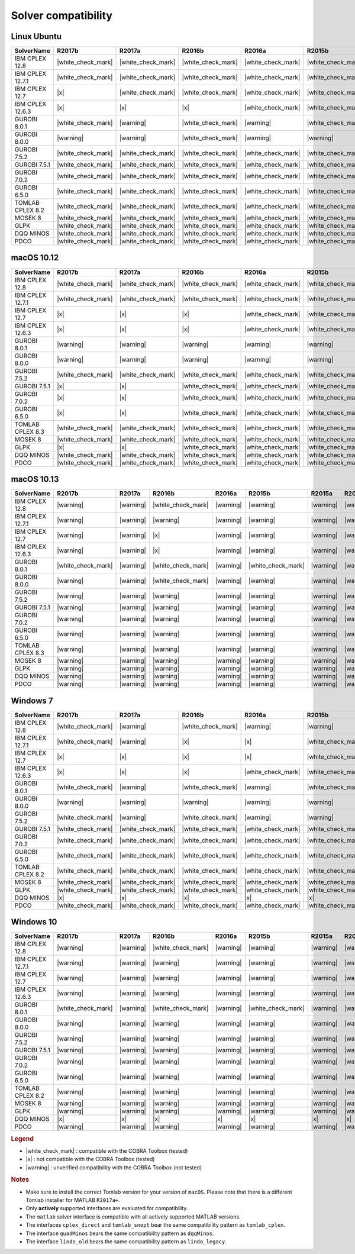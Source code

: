 Solver compatibility
--------------------

Linux Ubuntu
~~~~~~~~~~~~

+-------------------+--------------------+--------------------+--------------------+--------------------+--------------------+--------------------+--------------------+--------------------+
| SolverName        | R2017b             | R2017a             | R2016b             | R2016a             | R2015b             | R2015a             | R2014b             | R2014a             |
+===================+====================+====================+====================+====================+====================+====================+====================+====================+
| IBM CPLEX 12.8    | |white_check_mark| | |white_check_mark| | |white_check_mark| | |white_check_mark| | |white_check_mark| | |white_check_mark| | |white_check_mark| | |white_check_mark| |
+-------------------+--------------------+--------------------+--------------------+--------------------+--------------------+--------------------+--------------------+--------------------+
| IBM CPLEX 12.7.1  | |white_check_mark| | |white_check_mark| | |white_check_mark| | |white_check_mark| | |white_check_mark| | |white_check_mark| | |white_check_mark| | |white_check_mark| |
+-------------------+--------------------+--------------------+--------------------+--------------------+--------------------+--------------------+--------------------+--------------------+
| IBM CPLEX 12.7    | |x|                | |white_check_mark| | |white_check_mark| | |white_check_mark| | |white_check_mark| | |white_check_mark| | |white_check_mark| | |white_check_mark| |
+-------------------+--------------------+--------------------+--------------------+--------------------+--------------------+--------------------+--------------------+--------------------+
| IBM CPLEX 12.6.3  | |x|                | |x|                | |x|                | |white_check_mark| | |white_check_mark| | |white_check_mark| | |white_check_mark| | |white_check_mark| |
+-------------------+--------------------+--------------------+--------------------+--------------------+--------------------+--------------------+--------------------+--------------------+
| GUROBI 8.0.1      | |white_check_mark| | |warning|          | |white_check_mark| | |warning|          | |white_check_mark| | |warning|          | |warning|          | |warning|          |
+-------------------+--------------------+--------------------+--------------------+--------------------+--------------------+--------------------+--------------------+--------------------+
| GUROBI 8.0.0      | |warning|          | |warning|          | |white_check_mark| | |warning|          | |warning|          | |warning|          | |warning|          | |warning|          |
+-------------------+--------------------+--------------------+--------------------+--------------------+--------------------+--------------------+--------------------+--------------------+
| GUROBI 7.5.2      | |white_check_mark| | |white_check_mark| | |white_check_mark| | |white_check_mark| | |white_check_mark| | |white_check_mark| | |white_check_mark| | |white_check_mark| |
+-------------------+--------------------+--------------------+--------------------+--------------------+--------------------+--------------------+--------------------+--------------------+
| GUROBI 7.5.1      | |white_check_mark| | |white_check_mark| | |white_check_mark| | |white_check_mark| | |white_check_mark| | |white_check_mark| | |white_check_mark| | |white_check_mark| |
+-------------------+--------------------+--------------------+--------------------+--------------------+--------------------+--------------------+--------------------+--------------------+
| GUROBI 7.0.2      | |white_check_mark| | |white_check_mark| | |white_check_mark| | |white_check_mark| | |white_check_mark| | |white_check_mark| | |white_check_mark| | |white_check_mark| |
+-------------------+--------------------+--------------------+--------------------+--------------------+--------------------+--------------------+--------------------+--------------------+
| GUROBI 6.5.0      | |white_check_mark| | |white_check_mark| | |white_check_mark| | |white_check_mark| | |white_check_mark| | |white_check_mark| | |white_check_mark| | |white_check_mark| |
+-------------------+--------------------+--------------------+--------------------+--------------------+--------------------+--------------------+--------------------+--------------------+
| TOMLAB CPLEX 8.2  | |white_check_mark| | |white_check_mark| | |white_check_mark| | |white_check_mark| | |white_check_mark| | |white_check_mark| | |white_check_mark| | |white_check_mark| |
+-------------------+--------------------+--------------------+--------------------+--------------------+--------------------+--------------------+--------------------+--------------------+
| MOSEK 8           | |white_check_mark| | |white_check_mark| | |white_check_mark| | |white_check_mark| | |white_check_mark| | |white_check_mark| | |white_check_mark| | |white_check_mark| |
+-------------------+--------------------+--------------------+--------------------+--------------------+--------------------+--------------------+--------------------+--------------------+
| GLPK              | |white_check_mark| | |white_check_mark| | |white_check_mark| | |white_check_mark| | |white_check_mark| | |white_check_mark| | |white_check_mark| | |white_check_mark| |
+-------------------+--------------------+--------------------+--------------------+--------------------+--------------------+--------------------+--------------------+--------------------+
| DQQ MINOS         | |white_check_mark| | |white_check_mark| | |white_check_mark| | |white_check_mark| | |white_check_mark| | |white_check_mark| | |white_check_mark| | |white_check_mark| |
+-------------------+--------------------+--------------------+--------------------+--------------------+--------------------+--------------------+--------------------+--------------------+
| PDCO              | |white_check_mark| | |white_check_mark| | |white_check_mark| | |white_check_mark| | |white_check_mark| | |white_check_mark| | |white_check_mark| | |white_check_mark| |
+-------------------+--------------------+--------------------+--------------------+--------------------+--------------------+--------------------+--------------------+--------------------+

macOS 10.12
~~~~~~~~~~~~

+-------------------+--------------------+--------------------+--------------------+--------------------+--------------------+--------------------+--------------------+--------------------+
| SolverName        | R2017b             | R2017a             | R2016b             | R2016a             | R2015b             | R2015a             | R2014b             | R2014a             |
+===================+====================+====================+====================+====================+====================+====================+====================+====================+
| IBM CPLEX 12.8    | |white_check_mark| | |white_check_mark| | |white_check_mark| | |white_check_mark| | |white_check_mark| | |white_check_mark| | |white_check_mark| | |white_check_mark| |
+-------------------+--------------------+--------------------+--------------------+--------------------+--------------------+--------------------+--------------------+--------------------+
| IBM CPLEX 12.7.1  | |white_check_mark| | |white_check_mark| | |white_check_mark| | |white_check_mark| | |white_check_mark| | |white_check_mark| | |white_check_mark| | |white_check_mark| |
+-------------------+--------------------+--------------------+--------------------+--------------------+--------------------+--------------------+--------------------+--------------------+
| IBM CPLEX 12.7    | |x|                | |x|                | |x|                | |white_check_mark| | |white_check_mark| | |white_check_mark| | |white_check_mark| | |white_check_mark| |
+-------------------+--------------------+--------------------+--------------------+--------------------+--------------------+--------------------+--------------------+--------------------+
| IBM CPLEX 12.6.3  | |x|                | |x|                | |x|                | |white_check_mark| | |white_check_mark| | |white_check_mark| | |white_check_mark| | |white_check_mark| |
+-------------------+--------------------+--------------------+--------------------+--------------------+--------------------+--------------------+--------------------+--------------------+
| GUROBI 8.0.1      | |warning|          | |warning|          | |warning|          | |warning|          | |warning|          | |warning|          | |warning|          | |warning|          |
+-------------------+--------------------+--------------------+--------------------+--------------------+--------------------+--------------------+--------------------+--------------------+
| GUROBI 8.0.0      | |warning|          | |warning|          | |warning|          | |warning|          | |warning|          | |warning|          | |warning|          | |warning|          |
+-------------------+--------------------+--------------------+--------------------+--------------------+--------------------+--------------------+--------------------+--------------------+
| GUROBI 7.5.2      | |white_check_mark| | |white_check_mark| | |white_check_mark| | |white_check_mark| | |white_check_mark| | |white_check_mark| | |white_check_mark| | |white_check_mark| |
+-------------------+--------------------+--------------------+--------------------+--------------------+--------------------+--------------------+--------------------+--------------------+
| GUROBI 7.5.1      | |x|                | |x|                | |white_check_mark| | |white_check_mark| | |white_check_mark| | |white_check_mark| | |white_check_mark| | |white_check_mark| |
+-------------------+--------------------+--------------------+--------------------+--------------------+--------------------+--------------------+--------------------+--------------------+
| GUROBI 7.0.2      | |x|                | |x|                | |white_check_mark| | |white_check_mark| | |white_check_mark| | |white_check_mark| | |white_check_mark| | |white_check_mark| |
+-------------------+--------------------+--------------------+--------------------+--------------------+--------------------+--------------------+--------------------+--------------------+
| GUROBI 6.5.0      | |x|                | |x|                | |white_check_mark| | |white_check_mark| | |white_check_mark| | |white_check_mark| | |white_check_mark| | |white_check_mark| |
+-------------------+--------------------+--------------------+--------------------+--------------------+--------------------+--------------------+--------------------+--------------------+
| TOMLAB CPLEX 8.3  | |white_check_mark| | |white_check_mark| | |white_check_mark| | |white_check_mark| | |white_check_mark| | |white_check_mark| | |white_check_mark| | |white_check_mark| |
+-------------------+--------------------+--------------------+--------------------+--------------------+--------------------+--------------------+--------------------+--------------------+
| MOSEK 8           | |white_check_mark| | |white_check_mark| | |white_check_mark| | |white_check_mark| | |white_check_mark| | |white_check_mark| | |white_check_mark| | |white_check_mark| |
+-------------------+--------------------+--------------------+--------------------+--------------------+--------------------+--------------------+--------------------+--------------------+
| GLPK              | |x|                | |x|                | |white_check_mark| | |white_check_mark| | |white_check_mark| | |white_check_mark| | |white_check_mark| | |white_check_mark| |
+-------------------+--------------------+--------------------+--------------------+--------------------+--------------------+--------------------+--------------------+--------------------+
| DQQ MINOS         | |white_check_mark| | |white_check_mark| | |white_check_mark| | |white_check_mark| | |white_check_mark| | |white_check_mark| | |white_check_mark| | |white_check_mark| |
+-------------------+--------------------+--------------------+--------------------+--------------------+--------------------+--------------------+--------------------+--------------------+
| PDCO              | |white_check_mark| | |white_check_mark| | |white_check_mark| | |white_check_mark| | |white_check_mark| | |white_check_mark| | |white_check_mark| | |white_check_mark| |
+-------------------+--------------------+--------------------+--------------------+--------------------+--------------------+--------------------+--------------------+--------------------+

macOS 10.13
~~~~~~~~~~~~

+-------------------+--------------------+--------------------+--------------------+--------------------+--------------------+--------------------+--------------------+--------------------+
| SolverName        | R2017b             | R2017a             | R2016b             | R2016a             | R2015b             | R2015a             | R2014b             | R2014a             |
+===================+====================+====================+====================+====================+====================+====================+====================+====================+
| IBM CPLEX 12.8    | |warning|          | |warning|          | |white_check_mark| | |warning|          | |warning|          | |warning|          | |warning|          | |warning|          |
+-------------------+--------------------+--------------------+--------------------+--------------------+--------------------+--------------------+--------------------+--------------------+
| IBM CPLEX 12.7.1  | |warning|          | |warning|          | |warning|          | |warning|          | |warning|          | |warning|          | |warning|          | |warning|          |
+-------------------+--------------------+--------------------+--------------------+--------------------+--------------------+--------------------+--------------------+--------------------+
| IBM CPLEX 12.7    | |warning|          | |warning|          | |x|                | |warning|          | |warning|          | |warning|          | |warning|          | |warning|          |
+-------------------+--------------------+--------------------+--------------------+--------------------+--------------------+--------------------+--------------------+--------------------+
| IBM CPLEX 12.6.3  | |warning|          | |warning|          | |x|                | |warning|          | |warning|          | |warning|          | |warning|          | |warning|          |
+-------------------+--------------------+--------------------+--------------------+--------------------+--------------------+--------------------+--------------------+--------------------+
| GUROBI 8.0.1      | |white_check_mark| | |warning|          | |white_check_mark| | |warning|          | |white_check_mark| | |warning|          | |warning|          | |warning|          |
+-------------------+--------------------+--------------------+--------------------+--------------------+--------------------+--------------------+--------------------+--------------------+
| GUROBI 8.0.0      | |warning|          | |warning|          | |white_check_mark| | |warning|          | |warning|          | |warning|          | |warning|          | |warning|          |
+-------------------+--------------------+--------------------+--------------------+--------------------+--------------------+--------------------+--------------------+--------------------+
| GUROBI 7.5.2      | |warning|          | |warning|          | |warning|          | |warning|          | |warning|          | |warning|          | |warning|          | |warning|          |
+-------------------+--------------------+--------------------+--------------------+--------------------+--------------------+--------------------+--------------------+--------------------+
| GUROBI 7.5.1      | |warning|          | |warning|          | |warning|          | |warning|          | |warning|          | |warning|          | |warning|          | |warning|          |
+-------------------+--------------------+--------------------+--------------------+--------------------+--------------------+--------------------+--------------------+--------------------+
| GUROBI 7.0.2      | |warning|          | |warning|          | |warning|          | |warning|          | |warning|          | |warning|          | |warning|          | |warning|          |
+-------------------+--------------------+--------------------+--------------------+--------------------+--------------------+--------------------+--------------------+--------------------+
| GUROBI 6.5.0      | |warning|          | |warning|          | |warning|          | |warning|          | |warning|          | |warning|          | |warning|          | |warning|          |
+-------------------+--------------------+--------------------+--------------------+--------------------+--------------------+--------------------+--------------------+--------------------+
| TOMLAB CPLEX 8.3  | |warning|          | |warning|          | |warning|          | |warning|          | |warning|          | |warning|          | |warning|          | |warning|          |
+-------------------+--------------------+--------------------+--------------------+--------------------+--------------------+--------------------+--------------------+--------------------+
| MOSEK 8           | |warning|          | |warning|          | |warning|          | |warning|          | |warning|          | |warning|          | |warning|          | |warning|          |
+-------------------+--------------------+--------------------+--------------------+--------------------+--------------------+--------------------+--------------------+--------------------+
| GLPK              | |warning|          | |warning|          | |warning|          | |warning|          | |warning|          | |warning|          | |warning|          | |warning|          |
+-------------------+--------------------+--------------------+--------------------+--------------------+--------------------+--------------------+--------------------+--------------------+
| DQQ MINOS         | |warning|          | |warning|          | |warning|          | |warning|          | |warning|          | |warning|          | |warning|          | |warning|          |
+-------------------+--------------------+--------------------+--------------------+--------------------+--------------------+--------------------+--------------------+--------------------+
| PDCO              | |warning|          | |warning|          | |warning|          | |warning|          | |warning|          | |warning|          | |warning|          | |warning|          |
+-------------------+--------------------+--------------------+--------------------+--------------------+--------------------+--------------------+--------------------+--------------------+

Windows 7
~~~~~~~~~~~~

+-------------------+--------------------+--------------------+--------------------+--------------------+--------------------+--------------------+--------------------+--------------------+
| SolverName        | R2017b             | R2017a             | R2016b             | R2016a             | R2015b             | R2015a             | R2014b             | R2014a             |
+===================+====================+====================+====================+====================+====================+====================+====================+====================+
| IBM CPLEX 12.8    | |white_check_mark| | |warning|          | |white_check_mark| | |warning|          | |warning|          | |warning|          | |warning|          | |warning|          |
+-------------------+--------------------+--------------------+--------------------+--------------------+--------------------+--------------------+--------------------+--------------------+
| IBM CPLEX 12.7.1  | |white_check_mark| | |warning|          | |x|                | |x|                | |white_check_mark| | |white_check_mark| | |white_check_mark| | |x|                |
+-------------------+--------------------+--------------------+--------------------+--------------------+--------------------+--------------------+--------------------+--------------------+
| IBM CPLEX 12.7    | |x|                | |x|                | |x|                | |x|                | |white_check_mark| | |white_check_mark| | |white_check_mark| | |x|                |
+-------------------+--------------------+--------------------+--------------------+--------------------+--------------------+--------------------+--------------------+--------------------+
| IBM CPLEX 12.6.3  | |x|                | |x|                | |x|                | |white_check_mark| | |white_check_mark| | |white_check_mark| | |white_check_mark| | |white_check_mark| |
+-------------------+--------------------+--------------------+--------------------+--------------------+--------------------+--------------------+--------------------+--------------------+
| GUROBI 8.0.1      | |white_check_mark| | |warning|          | |white_check_mark| | |warning|          | |white_check_mark| | |warning|          | |warning|          | |warning|          |
+-------------------+--------------------+--------------------+--------------------+--------------------+--------------------+--------------------+--------------------+--------------------+
| GUROBI 8.0.0      | |warning|          | |warning|          | |warning|          | |warning|          | |warning|          | |warning|          | |warning|          | |warning|          |
+-------------------+--------------------+--------------------+--------------------+--------------------+--------------------+--------------------+--------------------+--------------------+
| GUROBI 7.5.2      | |white_check_mark| | |warning|          | |white_check_mark| | |warning|          | |warning|          | |warning|          | |warning|          | |warning|          |
+-------------------+--------------------+--------------------+--------------------+--------------------+--------------------+--------------------+--------------------+--------------------+
| GUROBI 7.5.1      | |white_check_mark| | |white_check_mark| | |white_check_mark| | |white_check_mark| | |white_check_mark| | |white_check_mark| | |white_check_mark| | |white_check_mark| |
+-------------------+--------------------+--------------------+--------------------+--------------------+--------------------+--------------------+--------------------+--------------------+
| GUROBI 7.0.2      | |white_check_mark| | |white_check_mark| | |white_check_mark| | |white_check_mark| | |white_check_mark| | |white_check_mark| | |white_check_mark| | |white_check_mark| |
+-------------------+--------------------+--------------------+--------------------+--------------------+--------------------+--------------------+--------------------+--------------------+
| GUROBI 6.5.0      | |white_check_mark| | |white_check_mark| | |white_check_mark| | |white_check_mark| | |white_check_mark| | |white_check_mark| | |white_check_mark| | |white_check_mark| |
+-------------------+--------------------+--------------------+--------------------+--------------------+--------------------+--------------------+--------------------+--------------------+
| TOMLAB CPLEX 8.2  | |white_check_mark| | |white_check_mark| | |white_check_mark| | |white_check_mark| | |white_check_mark| | |white_check_mark| | |white_check_mark| | |white_check_mark| |
+-------------------+--------------------+--------------------+--------------------+--------------------+--------------------+--------------------+--------------------+--------------------+
| MOSEK 8           | |white_check_mark| | |white_check_mark| | |white_check_mark| | |white_check_mark| | |white_check_mark| | |white_check_mark| | |white_check_mark| | |white_check_mark| |
+-------------------+--------------------+--------------------+--------------------+--------------------+--------------------+--------------------+--------------------+--------------------+
| GLPK              | |white_check_mark| | |white_check_mark| | |white_check_mark| | |white_check_mark| | |white_check_mark| | |white_check_mark| | |white_check_mark| | |white_check_mark| |
+-------------------+--------------------+--------------------+--------------------+--------------------+--------------------+--------------------+--------------------+--------------------+
| DQQ MINOS         | |x|                | |x|                | |x|                | |x|                | |x|                | |x|                | |x|                | |x|                |
+-------------------+--------------------+--------------------+--------------------+--------------------+--------------------+--------------------+--------------------+--------------------+
| PDCO              | |white_check_mark| | |white_check_mark| | |white_check_mark| | |white_check_mark| | |white_check_mark| | |white_check_mark| | |white_check_mark| | |white_check_mark| |
+-------------------+--------------------+--------------------+--------------------+--------------------+--------------------+--------------------+--------------------+--------------------+

Windows 10
~~~~~~~~~~

+-------------------+--------------------+--------------------+--------------------+--------------------+--------------------+--------------------+--------------------+--------------------+
| SolverName        | R2017b             | R2017a             | R2016b             | R2016a             | R2015b             | R2015a             | R2014b             | R2014a             |
+===================+====================+====================+====================+====================+====================+====================+====================+====================+
| IBM CPLEX 12.8    | |warning|          | |warning|          | |white_check_mark| | |warning|          | |warning|          | |warning|          | |warning|          | |warning|          |
+-------------------+--------------------+--------------------+--------------------+--------------------+--------------------+--------------------+--------------------+--------------------+
| IBM CPLEX 12.7.1  | |warning|          | |warning|          | |warning|          | |warning|          | |warning|          | |warning|          | |warning|          | |warning|          |
+-------------------+--------------------+--------------------+--------------------+--------------------+--------------------+--------------------+--------------------+--------------------+
| IBM CPLEX 12.7    | |warning|          | |warning|          | |warning|          | |warning|          | |warning|          | |warning|          | |warning|          | |warning|          |
+-------------------+--------------------+--------------------+--------------------+--------------------+--------------------+--------------------+--------------------+--------------------+
| IBM CPLEX 12.6.3  | |warning|          | |warning|          | |warning|          | |warning|          | |warning|          | |warning|          | |warning|          | |warning|          |
+-------------------+--------------------+--------------------+--------------------+--------------------+--------------------+--------------------+--------------------+--------------------+
| GUROBI 8.0.1      | |white_check_mark| | |warning|          | |white_check_mark| | |warning|          | |white_check_mark| | |warning|          | |warning|          | |warning|          |
+-------------------+--------------------+--------------------+--------------------+--------------------+--------------------+--------------------+--------------------+--------------------+
| GUROBI 8.0.0      | |warning|          | |warning|          | |warning|          | |warning|          | |warning|          | |warning|          | |warning|          | |warning|          |
+-------------------+--------------------+--------------------+--------------------+--------------------+--------------------+--------------------+--------------------+--------------------+
| GUROBI 7.5.2      | |warning|          | |warning|          | |warning|          | |warning|          | |warning|          | |warning|          | |warning|          | |warning|          |
+-------------------+--------------------+--------------------+--------------------+--------------------+--------------------+--------------------+--------------------+--------------------+
| GUROBI 7.5.1      | |warning|          | |warning|          | |warning|          | |warning|          | |warning|          | |warning|          | |warning|          | |warning|          |
+-------------------+--------------------+--------------------+--------------------+--------------------+--------------------+--------------------+--------------------+--------------------+
| GUROBI 7.0.2      | |warning|          | |warning|          | |warning|          | |warning|          | |warning|          | |warning|          | |warning|          | |warning|          |
+-------------------+--------------------+--------------------+--------------------+--------------------+--------------------+--------------------+--------------------+--------------------+
| GUROBI 6.5.0      | |warning|          | |warning|          | |warning|          | |warning|          | |warning|          | |warning|          | |warning|          | |warning|          |
+-------------------+--------------------+--------------------+--------------------+--------------------+--------------------+--------------------+--------------------+--------------------+
| TOMLAB CPLEX 8.2  | |warning|          | |warning|          | |warning|          | |warning|          | |warning|          | |warning|          | |warning|          | |warning|          |
+-------------------+--------------------+--------------------+--------------------+--------------------+--------------------+--------------------+--------------------+--------------------+
| MOSEK 8           | |warning|          | |warning|          | |warning|          | |warning|          | |warning|          | |warning|          | |warning|          | |warning|          |
+-------------------+--------------------+--------------------+--------------------+--------------------+--------------------+--------------------+--------------------+--------------------+
| GLPK              | |warning|          | |warning|          | |warning|          | |warning|          | |warning|          | |warning|          | |warning|          | |warning|          |
+-------------------+--------------------+--------------------+--------------------+--------------------+--------------------+--------------------+--------------------+--------------------+
| DQQ MINOS         | |x|                | |x|                | |x|                | |x|                | |x|                | |x|                | |x|                | |x|                |
+-------------------+--------------------+--------------------+--------------------+--------------------+--------------------+--------------------+--------------------+--------------------+
| PDCO              | |warning|          | |warning|          | |warning|          | |warning|          | |warning|          | |warning|          | |warning|          | |warning|          |
+-------------------+--------------------+--------------------+--------------------+--------------------+--------------------+--------------------+--------------------+--------------------+

.. rubric:: Legend

-  |white_check_mark| : compatible with the COBRA Toolbox (tested)
-  |x| : not compatible with the COBRA Toolbox (tested)
-  |warning| : unverified compatibility with the COBRA Toolbox (not tested)

.. rubric:: Notes

-  Make sure to install the correct Tomlab version for your version of ``macOS``. Please note that there is a different Tomlab installer for MATLAB ``R2017a+``.
-  Only **actively** supported interfaces are evaluated for compatibility.
-  The ``matlab`` solver interface is compatible with all actively supported MATLAB versions.
-  The interfaces ``cplex_direct`` and ``tomlab_snopt`` bear the same compatibility pattern as ``tomlab_cplex``.
-  The interface ``quadMinos`` bears the same compatibility pattern as ``dqqMinos``.
-  The interface ``lindo_old`` bears the same compatibility pattern as ``lindo_legacy``.

.. |white_check_mark| raw:: html

   <img src="https://prince.lcsb.uni.lu/jenkins/userContent/white_check_mark.png" height="20px" width="20px" alt="white_check_mark">

.. |warning| raw:: html

   <img src="https://prince.lcsb.uni.lu/jenkins/userContent/warning.png" height="20px" width="20px" alt="warning">

.. |x| raw:: html

   <img src="https://prince.lcsb.uni.lu/jenkins/userContent/x.png" height="20px" width="20px" alt="warning">